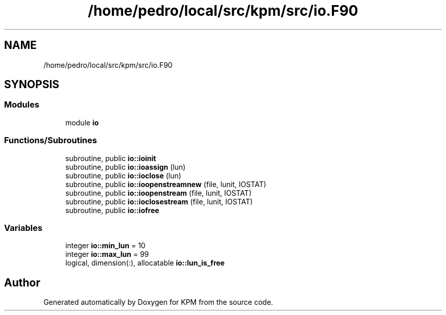 .TH "/home/pedro/local/src/kpm/src/io.F90" 3 "Tue Nov 20 2018" "Version 1.0" "KPM" \" -*- nroff -*-
.ad l
.nh
.SH NAME
/home/pedro/local/src/kpm/src/io.F90
.SH SYNOPSIS
.br
.PP
.SS "Modules"

.in +1c
.ti -1c
.RI "module \fBio\fP"
.br
.in -1c
.SS "Functions/Subroutines"

.in +1c
.ti -1c
.RI "subroutine, public \fBio::ioinit\fP"
.br
.ti -1c
.RI "subroutine, public \fBio::ioassign\fP (lun)"
.br
.ti -1c
.RI "subroutine, public \fBio::ioclose\fP (lun)"
.br
.ti -1c
.RI "subroutine, public \fBio::ioopenstreamnew\fP (file, lunit, IOSTAT)"
.br
.ti -1c
.RI "subroutine, public \fBio::ioopenstream\fP (file, lunit, IOSTAT)"
.br
.ti -1c
.RI "subroutine, public \fBio::ioclosestream\fP (file, lunit, IOSTAT)"
.br
.ti -1c
.RI "subroutine, public \fBio::iofree\fP"
.br
.in -1c
.SS "Variables"

.in +1c
.ti -1c
.RI "integer \fBio::min_lun\fP = 10"
.br
.ti -1c
.RI "integer \fBio::max_lun\fP = 99"
.br
.ti -1c
.RI "logical, dimension(:), allocatable \fBio::lun_is_free\fP"
.br
.in -1c
.SH "Author"
.PP 
Generated automatically by Doxygen for KPM from the source code\&.
